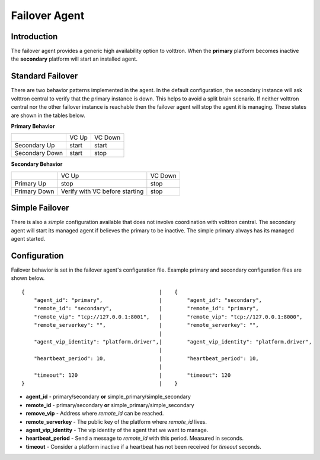 Failover Agent
==============

Introduction
------------
The failover agent provides a generic high availability option to volttron.
When the **primary** platform becomes inactive the **secondary** platform
will start an installed agent.


Standard Failover
-----------------

There are two behavior patterns implemented in the agent. In the default
configuration, the secondary instance will ask volttron central to verify
that the primary instance is down. This helps to avoid a split brain scenario.
If neither volttron central nor the other failover instance is reachable
then the failover agent will stop the agent it is managing. These states are
shown in the tables below.

**Primary Behavior**

+-----------------+-------+---------+
|                 | VC Up | VC Down |
+-----------------+-------+---------+
| Secondary Up    | start | start   |
+-----------------+-------+---------+
| Secondary Down  | start | stop    |
+-----------------+-------+---------+

**Secondary Behavior**

+--------------+-----------------+---------+
|              | VC Up           | VC Down |
+--------------+-----------------+---------+
| Primary Up   | stop            | stop    |
+--------------+-----------------+---------+
| Primary Down | Verify with VC  | stop    |
|              | before starting |         |
+--------------+-----------------+---------+


Simple Failover
---------------

There is also a *simple* configuration available that does not involve
coordination with volttron central. The secondary agent will start its managed
agent if believes the primary to be inactive. The simple primary always has its
managed agent started.


Configuration
-------------
Failover behavior is set in the failover agent's configuration file. Example
primary and secondary configuration files are shown below.

::

    {                                           |    {
        "agent_id": "primary",                  |        "agent_id": "secondary",
        "remote_id": "secondary",               |        "remote_id": "primary",
        "remote_vip": "tcp://127.0.0.1:8001",   |        "remote_vip": "tcp://127.0.0.1:8000",
        "remote_serverkey": "",                 |        "remote_serverkey": "",
                                                |
        "agent_vip_identity": "platform.driver",|        "agent_vip_identity": "platform.driver",
                                                |
        "heartbeat_period": 10,                 |        "heartbeat_period": 10,
                                                |
        "timeout": 120                          |        "timeout": 120
    }                                           |    }

- **agent_id** - primary/secondary **or** simple_primary/simple_secondary
- **remote_id** - primary/secondary **or** simple_primary/simple_secondary
- **remove_vip** - Address where *remote_id* can be reached.
- **remote_serverkey** - The public key of the platform where *remote_id* lives.
- **agent_vip_identity** - The vip identity of the agent that we want to manage.
- **heartbeat_period** - Send a message to *remote_id* with this period. Measured in seconds.
- **timeout** - Consider a platform inactive if a heartbeat has not been received for *timeout* seconds.
